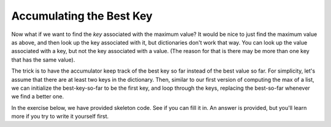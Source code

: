 ..  Copyright (C)  Brad Miller, David Ranum, Jeffrey Elkner, Peter Wentworth, Allen B. Downey, Chris
    Meyers, and Dario Mitchell.  Permission is granted to copy, distribute
    and/or modify this document under the terms of the GNU Free Documentation
    License, Version 1.3 or any later version published by the Free Software
    Foundation; with Invariant Sections being Forward, Prefaces, and
    Contributor List, no Front-Cover Texts, and no Back-Cover Texts.  A copy of
    the license is included in the section entitled "GNU Free Documentation
    License".

.. qnum::
   :prefix: dictionaries-7-
   :start: 1

Accumulating the Best Key
-------------------------
               
Now what if we want to find the *key* associated with the maximum value? It would be nice to just find
the maximum value as above, and then look up the key associated with it, but dictionaries don't work
that way. You can look up the value associated with a key, but not the key associated with a value. (The
reason for that is there may be more than one key that has the same value).

The trick is to have the accumulator keep track of the best key so far instead of the best value so far.
For simplicity, let's assume that there are at least two keys in the dictionary. Then, similar to our
first version of computing the max of a list, we can initialize the best-key-so-far to be the first key, 
and loop through the keys, replacing the best-so-far whenever we find a better one.

In the exercise below, we have provided skeleton code. See if you can fill it in. An answer is provided,
but you'll learn more if you try to write it yourself first.

.. tabbed:: q0

   .. tab:: Question
   
      Write a program that finds the key in a dictionary that has the maximum value. If
      two keys have the same maximum value, it's OK to print out either one. Fill
      in the skeleton code
      
      .. actex:: ac10_7_1

         d = {'a': 194, 'b': 54, 'c':34, 'd': 44, 'e': 312, 'full':31}
         
         ks = d.keys()
         # initialize variable best_key_so_far to be the first key in d
         for k in ks:
             # check if the value associated with the current key is
             # bigger than the value associated with the best_key_so_far
             # if so, save the current key as the best so far
            
         print("key " + best_key_so_far + " has the highest value, " + str(d[best_key_so_far]))
   
   .. tab:: Answer 
   
      .. activecode:: answer10_7_1
      
         d = {'a': 194, 'b': 54, 'c':34, 'd': 44, 'e': 312, 'full':31}
         
         ks = d.keys()
         best_key_so_far = list(ks)[0]  # Have to turn ks into a real list before using [] to select an item
         for k in ks:
             if d[k] > d[best_key_so_far]:
                 best_key_so_far = k
            
         print("key " + best_key_so_far + " has the highest value, " + str(d[best_key_so_far]))
         

